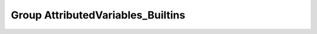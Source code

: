 Group AttributedVariables_Builtins
==================================

.. doxygengroup:: AttributedVariables_Builtins
   :project: YAP
